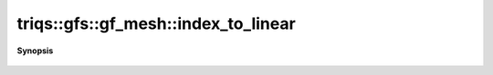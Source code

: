 ..
   Generated automatically by cpp2rst

.. highlight:: c
.. role:: red
.. role:: green
.. role:: param
.. role:: cppbrief


.. _gf_meshLTbrillouin_zoneGT_index_to_linear:

triqs::gfs::gf_mesh::index_to_linear
====================================


**Synopsis**

 .. rst-class:: cppsynopsis

    1. | :cppbrief:`flatten the index`
       | cluster_mesh::linear_index_t :red:`index_to_linear` (cluster_mesh::index_t const & :param:`i`) const